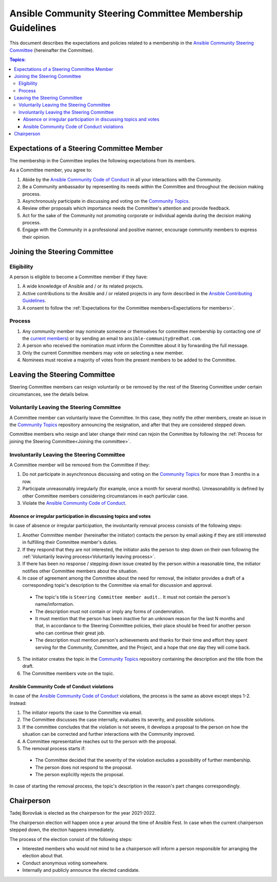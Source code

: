 **********************************************************
Ansible Community Steering Committee Membership Guidelines
**********************************************************

This document describes the expectations and policies related to a membership in the `Ansible Community Steering Committee <https://github.com/ansible/community-docs/blob/main/ansible_community_steering_committee.rst>`_ (hereinafter the Committee).

.. contents:: Topics:

.. _Expectations for members:

Expectations of a Steering Committee Member
===========================================

The membership in the Committee implies the following expectations from its members.

As a Committee member, you agree to:

1. Abide by the `Ansible Community Code of Conduct <https://docs.ansible.com/ansible/latest/community/code_of_conduct.html>`_ in all your interactions with the Community.
2. Be a Community ambassador by representing its needs within the Committee and throughout the decision making process.
3. Asynchronously participate in discussing and voting on the `Community Topics <https://github.com/ansible-community/community-topics/issues>`_.
4. Review other proposals which importance needs the Committee's attention and provide feedback.
5. Act for the sake of the Community not promoting corporate or individual agenda during the decision making process.
6. Engage with the Community in a professional and positive manner, encourage community members to express their opinion.

.. _Joining the committee:

Joining the Steering Committee
==============================

Eligibility
~~~~~~~~~~~

A person is eligible to become a Committee member if they have:

1. A wide knowledge of Ansible and / or its related projects.
2. Active contributions to the Ansible and / or related projects in any form described in the `Ansible Contributing Guidelines <https://github.com/ansible/community-docs/blob/main/contribution_to_project.rst>`_.
3. A consent to follow the :ref:`Expectations for the Committee members<Expectations for members>`.

Process
~~~~~~~

1. Any community member may nominate someone or themselves for committee
   membership by contacting one of the `current members <https://github.com/ansible/community-docs/blob/main/ansible_community_steering_committee.rst#members>`_) or by sending an email to ``ansible-community@redhat.com``.
2. A person who received the nomination must inform the Committee about it by forwarding the full message.
3. Only the current Committee members may vote on selecting a new member.
4. Nominees must receive a majority of votes from the present members to be
   added to the Committee.

Leaving the Steering Committee
==============================

Steering Committee members can resign voluntarily or be removed by the
rest of the Steering Committee under certain circumstances, see the details
below.

.. _Voluntarily leaving process:

Voluntarily Leaving the Steering Committee
~~~~~~~~~~~~~~~~~~~~~~~~~~~~~~~~~~~~~~~~~~

A Committee member can voluntarily leave the Committee.
In this case, they notify the other members, create an issue in the `Community Topics <https://github.com/ansible-community/community-topics/issues>`_ repository announcing the resignation, and after that they are considered stepped down.

Committee members who resign and later change their mind can
rejoin the Committee by following the :ref:`Process for joining the Steering Committee<Joining the committee>`.

Involuntarily Leaving the Steering Committee
~~~~~~~~~~~~~~~~~~~~~~~~~~~~~~~~~~~~~~~~~~~~

A Committee member will be removed from the Committee if they:

1. Do not participate in asynchronous discussing and voting on the `Community Topics <https://github.com/ansible-community/community-topics/issues>`_ for more than 3 months in a row.
2. Participate unreasonably irregularly (for example, once a month for several months). Unreasonability is defined by other Committee members considering circumstances in each particular case.
3. Violate the `Ansible Community Code of Conduct <https://docs.ansible.com/ansible/latest/community/code_of_conduct.html>`_.

.. _Absence or irregular participation removal process:

Absence or irregular participation in discussing topics and votes
+++++++++++++++++++++++++++++++++++++++++++++++++++++++++++++++++

In case of absence or irregular participation, the involuntarily removal process consists of the following steps:

1. Another Committee member (hereinafter the initiator) contacts the person by email asking if they are still interested in fulfilling their Committee member's duties.
2. If they respond that they are not interested, the initiator asks the person to step down on their own following the :ref:`Voluntarily leaving process<Voluntarily leaving process>`.
3. If there has been no response / stepping down issue created by the person within a reasonable time, the initiator notifies other Committee members about the situation.
4. In case of agreement among the Committee about the need for removal, the initiator provides a draft of a corresponding topic's description to the Committee via email for discussion and approval.

  - The topic's title is ``Steering Committee member audit.``. It must not contain the person's name/information.
  - The description must not contain or imply any forms of condemnation.
  - It must mention that the person has been inactive for an unknown reason for the last N months and that, in accordance to the Steering Committee policies, their place should be freed for another person who can continue their great job.
  - The description must mention person's achievements and thanks for their time and effort they spent serving for the Community, Committee, and the Project, and a hope that one day they will come back.
5. The initiator creates the topic in the `Community Topics <https://github.com/ansible-community/community-topics/issues>`_ repository containing the description and the title from the draft.
6. The Committee members vote on the topic.

Ansible Community Code of Conduct violations
++++++++++++++++++++++++++++++++++++++++++++

In case of the `Ansible Community Code of Conduct <https://docs.ansible.com/ansible/latest/community/code_of_conduct.html>`_ violations, the process is the same as above except steps 1-2. Instead:

1. The initiator reports the case to the Committee via email.
2. The Committee discusses the case internally, evaluates its severity, and possible solutions.
3. If the committee concludes that the violation is not severe, it develops a proposal to the person on how the situation can be corrected and further interactions with the Community improved.
4. A Committee representative reaches out to the person with the proposal.
5. The removal process starts if:

  - The Committee decided that the severity of the violation excludes a possibility of further membership.
  - The person does not respond to the proposal.
  - The person explicitly rejects the proposal.

In case of starting the removal process, the topic's description in the reason's part changes correspondingly.

Chairperson
===========

Tadej Borovšak is elected as the chairperson for the year 2021-2022.

The chairperson election will happen once a year around the time of
Ansible Fest. In case when the current chairperson stepped down, the election happens immediately.

The process of the election consist of the following steps:

-  Interested members who would not mind to be a chairperson will inform a
   person responsible for arranging the election about that.
-  Conduct anonymous voting somewhere.
-  Internally and publicly announce the elected candidate.
